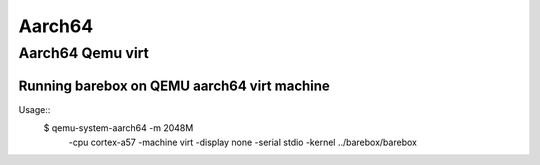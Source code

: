 Aarch64
=======

Aarch64 Qemu virt
-----------------

Running barebox on QEMU aarch64 virt machine
^^^^^^^^^^^^^^^^^^^^^^^^^^^^^^^^^^^^^^^^^^^^

Usage::
	$ qemu-system-aarch64 -m 2048M \
		-cpu cortex-a57 -machine virt \
		-display none -serial stdio \
		-kernel ../barebox/barebox
